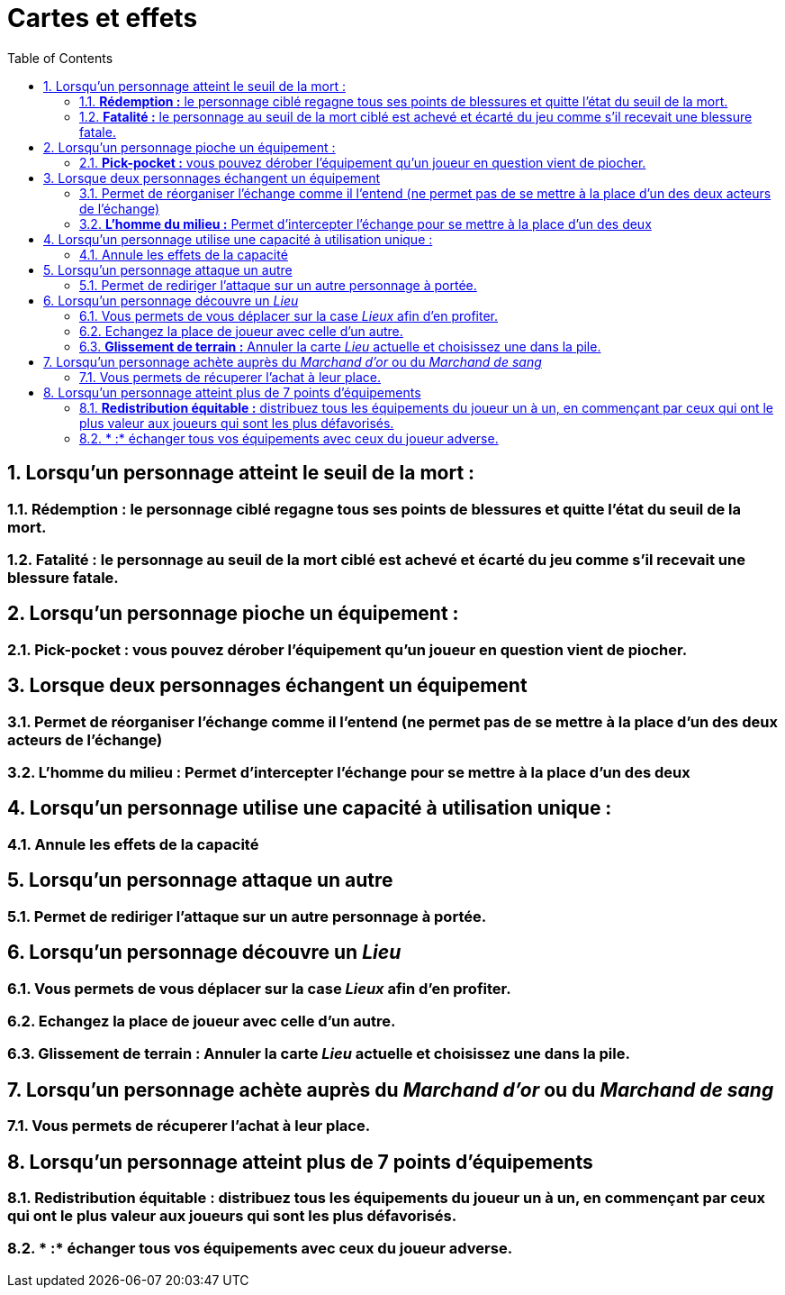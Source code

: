 :experimental:
:source-highlighter: pygments
:data-uri:
:icons: font

:toc:
:numbered:


= Cartes et effets

== Lorsqu'un personnage atteint le seuil de la mort :

=== *Rédemption :* le personnage ciblé regagne tous ses points de blessures et quitte l'état du seuil de la mort.

=== *Fatalité :* le personnage au seuil de la mort ciblé est achevé et écarté du jeu comme s'il recevait une blessure fatale.

== Lorsqu'un personnage pioche un équipement :

=== *Pick-pocket :* vous pouvez dérober l'équipement qu'un joueur en question vient de piocher.

== Lorsque deux personnages échangent un équipement

=== Permet de réorganiser l'échange comme il l'entend (ne permet pas de se mettre à la place d'un des deux acteurs de l'échange)

=== *L'homme du milieu :* Permet d'intercepter l'échange pour se mettre à la place d'un des deux

== Lorsqu'un personnage utilise une capacité à utilisation unique :

=== Annule les effets de la capacité

== Lorsqu'un personnage attaque un autre

=== Permet de rediriger l'attaque sur un autre personnage à portée.

== Lorsqu'un personnage découvre un _Lieu_

=== Vous permets de vous déplacer sur la case _Lieux_ afin d'en profiter.

=== Echangez la place de joueur avec celle d'un autre.

=== *Glissement de terrain :* Annuler la carte _Lieu_ actuelle et choisissez une dans la pile.

== Lorsqu'un personnage achète auprès du _Marchand d'or_ ou du _Marchand de sang_

=== Vous permets de récuperer l'achat à leur place.

== Lorsqu'un personnage atteint plus de 7 points d'équipements

=== *Redistribution équitable :* distribuez tous les équipements du joueur un à un, en commençant par ceux qui ont le plus valeur aux joueurs qui sont les plus défavorisés.

=== * :* échanger tous vos équipements avec ceux du joueur adverse.
